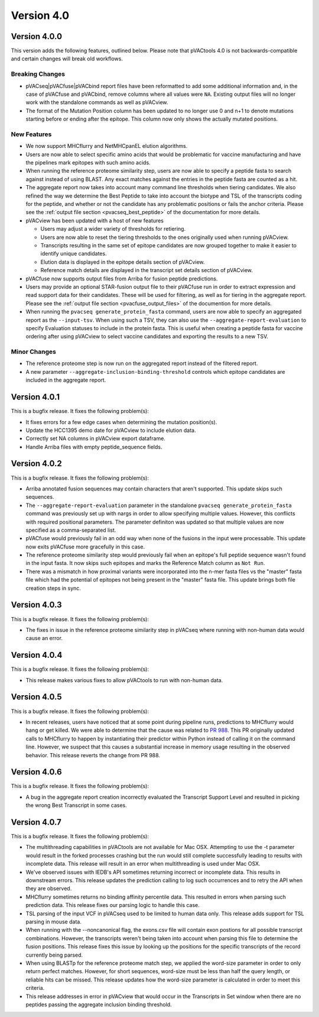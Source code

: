 Version 4.0
===========

Version 4.0.0
-------------

This version adds the following features, outlined below. Please note that
pVACtools 4.0 is not backwards-compatible and certain changes will break old
workflows.

Breaking Changes
________________

- pVACseq|pVACfuse|pVACbind report files have been reformatted to add some
  additional information and, in the case of pVACfuse and pVACbind, remove
  columns where all values were ``NA``. Existing output files will no longer
  work with the standalone commands as well as pVACview.
- The format of the Mutation Position column has been updated to no longer use
  0 and n+1 to denote mutations starting before or ending after the epitope.
  This column now only shows the actually mutated positions.

New Features
____________

- We now support MHCflurry and NetMHCpanEL elution algorithms.
- Users are now able to select specific amino acids that would be problematic for
  vaccine manufacturing and have the pipelines mark epitopes with such amino
  acids.
- When running the reference proteome similarity step, users are now able to
  specify a peptide fasta to search against instead of using BLAST. Any exact
  matches against the entries in the peptide fasta are counted as a hit.
- The aggregate report now takes into account many command line thresholds
  when tiering candidates. We also refined the way we determine the Best
  Peptide to take into account the biotype and TSL of the transcripts coding
  for the peptide, and whether or not the candidate has any problematic
  positions or fails the anchor criteria. Please see the :ref:`output file
  section <pvacseq_best_peptide>` of the documentation for more details.
- pVACview has been updated with a host of new features

  - Users may adjust a wider variety of thresholds for retiering.
  - Users are now able to reset the tiering thresholds to the ones originally
    used when running pVACview.
  - Transcripts resulting in the same set of epitope candidates are now
    grouped together to make it easier to identify unique candidates.
  - Elution data is displayed in the epitope details section of pVACview.
  - Reference match details are displayed in the transcript set details
    section of pVACview.

- pVACfuse now supports output files from Arriba for fusion peptide
  predictions.
- Users may provide an optional STAR-fusion output file to their pVACfuse run
  in order to extract expression and read support data for their candidates.
  These will be used for filtering, as well as for tiering in the aggregate
  report. Please see the :ref:`output file section <pvacfuse_output_files>` of the documention for
  more details.
- When running the ``pvacseq generate_protein_fasta`` command, users are now
  able to specify an aggregated report as the ``--input-tsv``. When using such
  a TSV, they can also use the ``--aggregate-report-evaluation`` to specify
  Evaluation statuses to include in the protein fasta. This is useful when creating
  a peptide fasta for vaccine ordering after using pVACview
  to select vaccine candidates and exporting the results to a new TSV.

Minor Changes
_____________

- The reference proteome step is now run on the aggregated report instead of
  the filtered report.
- A new parameter ``--aggregate-inclusion-binding-threshold`` controls which
  epitope candidates are included in the aggregate report.

Version 4.0.1
-------------

This is a bugfix release. It fixes the following problem(s):

- It fixes errors for a few edge cases when determining the mutation
  position(s).
- Update the HCC1395 demo date for pVACview to include elution data.
- Correctly set NA columns in pVACview export dataframe.
- Handle Arriba files with empty peptide_sequence fields.

Version 4.0.2
-------------

This is a bugfix release. It fixes the following problem(s):

- Arriba annotated fusion sequences may contain characters that aren't
  supported. This update skips such sequences.
- The ``--aggregate-report-evaluation`` parameter in the standalone ``pvacseq
  generate_protein_fasta`` command was previously set up with
  nargs in order to allow specifying multiple values. However, this
  conflicts with required positional parameters. The parameter definiton was
  updated so that multiple values are now specified as a comma-separated list.
- pVACfuse would previously fail in an odd way when none of the fusions in the
  input were processable. This update now exits pVACfuse more gracefully in
  this case.
- The reference proteome similarity step would previously fail when an epitope's
  full peptide sequence wasn't found in the input fasta. It now skips such
  epitopes and marks the Reference Match column as ``Not Run``.
- There was a mismatch in how proximal variants were incorporated into the
  n-mer fasta files vs the "master" fasta file which had the potential of
  epitopes not being present in the "master" fasta file. This update brings
  both file creation steps in sync.

Version 4.0.3
-------------

This is a bugfix release. It fixes the following problem(s):

- The fixes in issue in the reference proteome similarity step in pVACseq
  where running with non-human data would cause an error.

Version 4.0.4
-------------

This is a bugfix release. It fixes the following problem(s):

- This release makes various fixes to allow pVACtools to run with non-human
  data.

Version 4.0.5
-------------

This is a bugfix release. It fixes the following problem(s):

- In recent releases, users have noticed that at some point during pipeline
  runs, predictions to MHCflurry would hang or get killed. We were able to
  determine that the cause was related to
  `PR 988 <https://github.com/griffithlab/pVACtools/pull/988>`_.
  This PR originally updated calls to MHCflurry to happen by instantiating
  their predictor within Python instead of calling it on the command line.
  However, we suspect that this causes a substantial increase in memory usage
  resulting in the observed behavior. This release reverts the change from PR
  988.

Version 4.0.6
-------------

This is a bugfix release. It fixes the following problem(s):

- A bug in the aggregate report creation incorrectly evaluated the Transcript
  Support Level and resulted in picking the wrong Best Transcript in some
  cases.

Version 4.0.7
-------------

This is a bugfix release. It fixes the following problem(s):

- The multithreading capabilities in pVACtools are not available for Mac OSX.
  Attempting to use the -t parameter would result in the forked processes
  crashing but the run would still complete successfully leading to results
  with incomplete data. This release will result in an error when multithreading is
  used under Mac OSX.
- We've observed issues with IEDB's API sometimes returning incorrect or
  incomplete data. This results in downstream errors. This release updates the prediction
  calling to log such occurrences and to retry the API when they are observed.
- MHCflurry sometimes returns no binding affinity percentile data. This
  resulted in errors when parsing such prediction data. This release fixes our
  parsing logic to handle this case.
- TSL parsing of the input VCF in pVACseq used to be limited to human data
  only. This release adds support for TSL parsing in mouse data.
- When running with the --noncanonical flag, the exons.csv file will contain
  exon postions for all possible transcript combinations. However, the transcripts
  weren't being taken into account when parsing this file to determine the fusion
  positions. This release fixes this issue by looking up the positions for the
  specific transcripts of the record currently being parsed.
- When using BLASTp for the reference proteome match step, we applied the word-size
  parameter in order to only return perfect matches. However, for short sequences,
  word-size must be less than half the query length, or reliable hits can be missed.
  This release updates how the word-size parameter is calculated in order to
  meet this criteria.
- This release addresses in error in pVACview that would occur in the
  Transcripts in Set window when there are
  no peptides passing the aggregate inclusion binding threshold.
